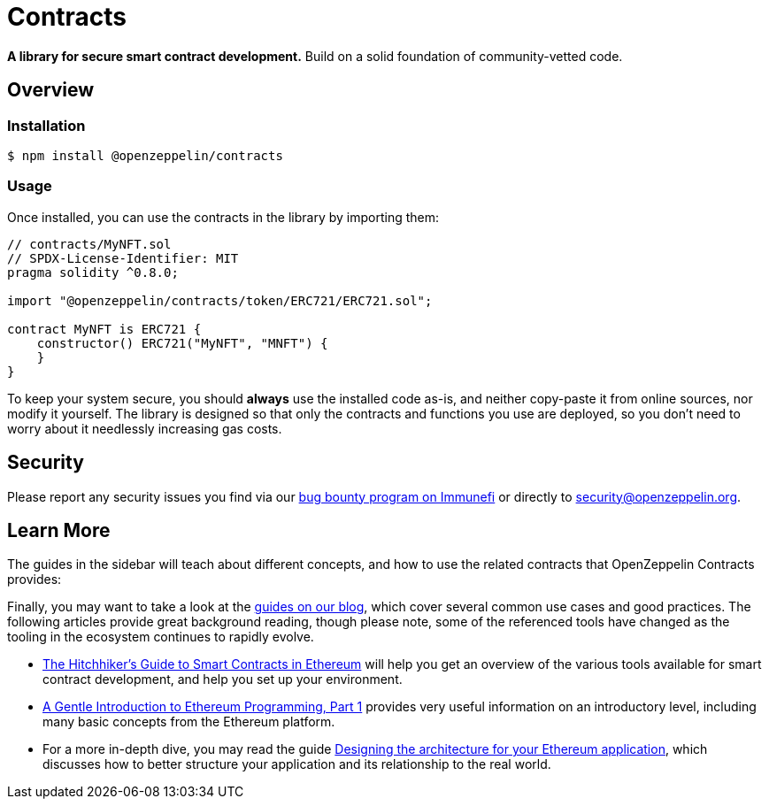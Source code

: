 = Contracts

*A library for secure smart contract development.* Build on a solid foundation of community-vetted code.

== Overview

[[install]]
=== Installation

```console
$ npm install @openzeppelin/contracts
```


[[usage]]
=== Usage

Once installed, you can use the contracts in the library by importing them:

[source,solidity]
----
// contracts/MyNFT.sol
// SPDX-License-Identifier: MIT
pragma solidity ^0.8.0;

import "@openzeppelin/contracts/token/ERC721/ERC721.sol";

contract MyNFT is ERC721 {
    constructor() ERC721("MyNFT", "MNFT") {
    }
}
----


To keep your system secure, you should **always** use the installed code as-is, and neither copy-paste it from online sources, nor modify it yourself. The library is designed so that only the contracts and functions you use are deployed, so you don't need to worry about it needlessly increasing gas costs.

[[security]]
== Security

Please report any security issues you find via our https://www.immunefi.com/bounty/openzeppelin[bug bounty program on Immunefi] or directly to security@openzeppelin.org.

[[next-steps]]
== Learn More

The guides in the sidebar will teach about different concepts, and how to use the related contracts that OpenZeppelin Contracts provides:


Finally, you may want to take a look at the https://blog.openzeppelin.com/guides/[guides on our blog], which cover several common use cases and good practices. The following articles provide great background reading, though please note, some of the referenced tools have changed as the tooling in the ecosystem continues to rapidly evolve.

* https://blog.openzeppelin.com/the-hitchhikers-guide-to-smart-contracts-in-ethereum-848f08001f05[The Hitchhiker’s Guide to Smart Contracts in Ethereum] will help you get an overview of the various tools available for smart contract development, and help you set up your environment.
* https://blog.openzeppelin.com/a-gentle-introduction-to-ethereum-programming-part-1-783cc7796094[A Gentle Introduction to Ethereum Programming, Part 1] provides very useful information on an introductory level, including many basic concepts from the Ethereum platform.
* For a more in-depth dive, you may read the guide https://blog.openzeppelin.com/designing-the-architecture-for-your-ethereum-application-9cec086f8317[Designing the architecture for your Ethereum application], which discusses how to better structure your application and its relationship to the real world.